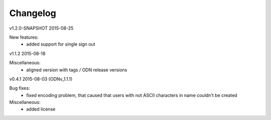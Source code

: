 ---------
Changelog
---------

v1.2.0-SNAPSHOT 2015-08-25

New features:
 * added support for single sign out

v1.1.2 2015-08-18

Miscellaneous:
 * aligned version with tags / ODN release versions

v0.4.1 2015-08-03 (ODNv_1.1.1)

Bug fixes:
 * fixed encoding problem, that caused that users with not ASCII characters in name couldn't be created

Miscellaneous:
 * added license